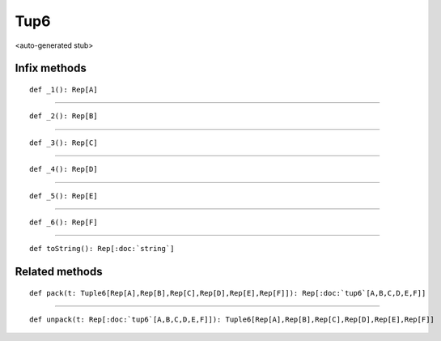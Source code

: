 
.. role:: black
.. role:: gray
.. role:: silver
.. role:: white
.. role:: maroon
.. role:: red
.. role:: fuchsia
.. role:: pink
.. role:: orange
.. role:: yellow
.. role:: lime
.. role:: green
.. role:: olive
.. role:: teal
.. role:: cyan
.. role:: aqua
.. role:: blue
.. role:: navy
.. role:: purple

.. _Tup6:

Tup6
====

<auto-generated stub>

Infix methods
-------------

.. parsed-literal::

  :maroon:`def` \_1(): Rep[A]




*********

.. parsed-literal::

  :maroon:`def` \_2(): Rep[B]




*********

.. parsed-literal::

  :maroon:`def` \_3(): Rep[C]




*********

.. parsed-literal::

  :maroon:`def` \_4(): Rep[D]




*********

.. parsed-literal::

  :maroon:`def` \_5(): Rep[E]




*********

.. parsed-literal::

  :maroon:`def` \_6(): Rep[F]




*********

.. parsed-literal::

  :maroon:`def` toString(): Rep[:doc:`string`]




Related methods
---------------

.. parsed-literal::

  :maroon:`def` pack(t: Tuple6[Rep[A],Rep[B],Rep[C],Rep[D],Rep[E],Rep[F]]): Rep[:doc:`tup6`\[A,B,C,D,E,F\]]




*********

.. parsed-literal::

  :maroon:`def` unpack(t: Rep[:doc:`tup6`\[A,B,C,D,E,F\]]): Tuple6[Rep[A],Rep[B],Rep[C],Rep[D],Rep[E],Rep[F]]





